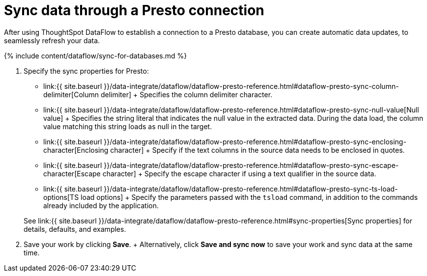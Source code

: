 = Sync data through a Presto connection
:last_updated: 7/7/2020


:toc: true

After using ThoughtSpot DataFlow to establish a connection to a Presto database, you can create automatic data updates, to seamlessly refresh your data.

{% include content/dataflow/sync-for-databases.md %}

. Specify the sync properties for Presto:
+
// ![Enter connection details]({{ site.baseurl }}/images/dataflow-presto-sync.png "Enter connection details")
 ** link:{{ site.baseurl }}/data-integrate/dataflow/dataflow-presto-reference.html#dataflow-presto-sync-column-delimiter[Column delimiter] + Specifies the column delimiter character.
 ** link:{{ site.baseurl }}/data-integrate/dataflow/dataflow-presto-reference.html#dataflow-presto-sync-null-value[Null value] + Specifies the string literal that indicates the null value in the extracted data.
During the data load, the column value matching this string loads as null in the target.
 ** link:{{ site.baseurl }}/data-integrate/dataflow/dataflow-presto-reference.html#dataflow-presto-sync-enclosing-character[Enclosing character] + Specify if the text columns in the source data needs to be enclosed in quotes.
 ** link:{{ site.baseurl }}/data-integrate/dataflow/dataflow-presto-reference.html#dataflow-presto-sync-escape-character[Escape character] + Specify the escape character if using a text qualifier in the source data.
 ** link:{{ site.baseurl }}/data-integrate/dataflow/dataflow-presto-reference.html#dataflow-presto-sync-ts-load-options[TS load options] + Specify the parameters passed with the `tsload` command, in addition to the commands already included by the application.

+
See link:{{ site.baseurl }}/data-integrate/dataflow/dataflow-presto-reference.html#sync-properties[Sync properties] for details, defaults, and examples.
. Save your work by clicking *Save*.
+ Alternatively, click *Save and sync now* to save your work and sync data at the same time.
